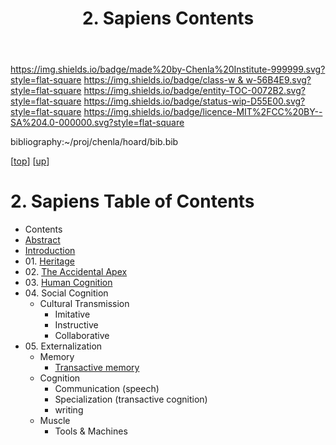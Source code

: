 #   -*- mode: org; fill-column: 60 -*-
#+STARTUP: showall
#+TITLE:   2. Sapiens Contents

[[https://img.shields.io/badge/made%20by-Chenla%20Institute-999999.svg?style=flat-square]] 
[[https://img.shields.io/badge/class-w & w-56B4E9.svg?style=flat-square]]
[[https://img.shields.io/badge/entity-TOC-0072B2.svg?style=flat-square]]
[[https://img.shields.io/badge/status-wip-D55E00.svg?style=flat-square]]
[[https://img.shields.io/badge/licence-MIT%2FCC%20BY--SA%204.0-000000.svg?style=flat-square]]

bibliography:~/proj/chenla/hoard/bib.bib

[[[../../index.org][top]]] [[[../index.org][up]]]

* 2. Sapiens Table of Contents
:PROPERTIES:
:CUSTOM_ID:
:Name:     /home/deerpig/proj/chenla/warp/01/02/index.org
:Created:  2018-05-17T11:33@Prek Leap (11.642600N-104.919210W)
:ID:       13feede2-c4a2-4cb4-a0a3-0dd24094fefc
:VER:      579803657.138078142
:GEO:      48P-491193-1287029-15
:BXID:     proj:NOK8-3763
:Class:    primer
:Entity:   toc
:Status:   wip
:Licence:  MIT/CC BY-SA 4.0
:END:

  - Contents
  - [[./abstract.org][Abstract]]
  - [[./intro.org][Introduction]]
  - 01. [[./01/index.org][Heritage]]
  - 02. [[./02/index.org][The Accidental Apex]]
  - 03. [[./03/index.org][Human Cognition]]
  - 04. Social Cognition
    - Cultural Transmission
      - Imitative
      - Instructive
      - Collaborative
  - 05. Externalization
    - Memory
      - [[./05/ww-transactive.org][Transactive memory]]
    - Cognition
      - Communication (speech)
      - Specialization (transactive cognition)
      - writing
    - Muscle
      - Tools & Machines
